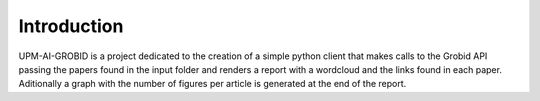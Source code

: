 Introduction
============

UPM-AI-GROBID is a project dedicated to the creation of a simple python
client that makes calls to the Grobid API passing the papers found in
the input folder and renders a report with a wordcloud and the links
found in each paper. Aditionally a graph with the number of figures per
article is generated at the end of the report.
